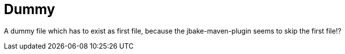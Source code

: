 :linkattrs:

= Dummy
:page: dummy
:jbake-type: index
:jbake-status: published

A dummy file which has to exist as first file, because the jbake-maven-plugin seems to skip the first file!?